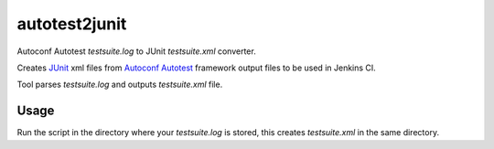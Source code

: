 autotest2junit
--------------

Autoconf Autotest `testsuite.log` to JUnit `testsuite.xml` converter.

Creates `JUnit <http://junit.org/>`_ xml files from
`Autoconf Autotest <http://www.gnu.org/software/autoconf/manual/autoconf.html#Using-Autotest>`_
framework output files to be used in Jenkins CI.

Tool parses `testsuite.log` and outputs `testsuite.xml` file.

Usage
======

Run the script in the directory where your `testsuite.log` is stored, this creates
`testsuite.xml` in the same directory.

